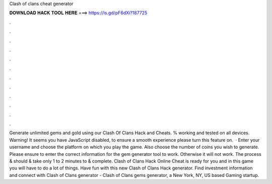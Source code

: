 Clash of clans cheat generator

𝐃𝐎𝐖𝐍𝐋𝐎𝐀𝐃 𝐇𝐀𝐂𝐊 𝐓𝐎𝐎𝐋 𝐇𝐄𝐑𝐄 ===> https://is.gd/pF6dXi?187725

.

.

.

.

.

.

.

.

.

.

.

.

Generate unlimited gems and gold using our Clash Of Clans Hack and Cheats. % working and tested on all devices. Warning! It seems you have JavaScript disabled, to ensure a smooth experience please turn this feature on.  · Enter your username and choose the platform on which you play the game. Also choose the number of coins you wish to generate. Please ensure to enter the correct information for the gem generator tool to work. Otherwise it will not work. The process & should & take only 1 to 2 minutes to & complete. Clash of Clans Hack Online Cheat is ready for you and in this game you will have to do a lot of things. Have fun with this new Clash of Clans Hack generator. Find investment information and connect with Clash of Clans generator - Clash of Clans gems generator, a New York, NY, US based Gaming startup.